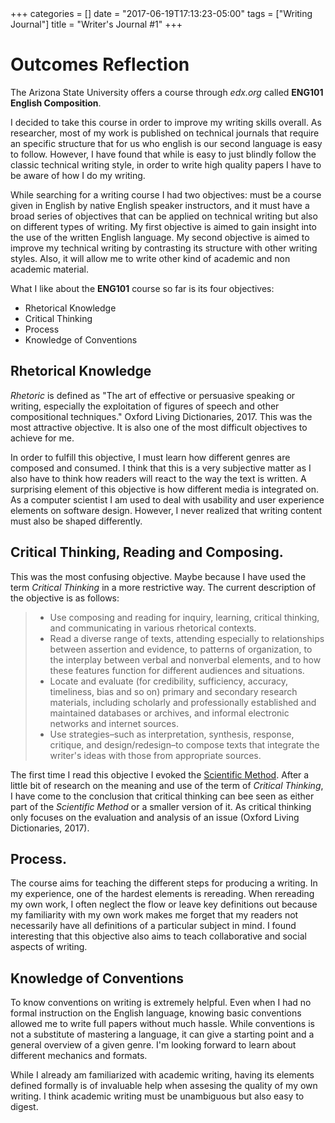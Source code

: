 #+begin_export html
+++
categories = []
date = "2017-06-19T17:13:23-05:00"
tags = ["Writing Journal"]
title = "Writer's Journal #1"

+++
#+end_export

* Outcomes Reflection
  The Arizona State University offers a course through [[edx.org]] called *ENG101
  English Composition*.
  
  I decided to take this course in order to improve my writing skills overall.
  As researcher, most of my work is published on technical journals that require
  an specific structure that for us who english is our second language is easy
  to follow. However, I have found that while is easy to just blindly follow the
  classic technical writing style, in order to write high quality papers I have
  to be aware of how I do my writing.

  While searching for a writing course I had two objectives: must be a course
  given in English by native English speaker instructors, and it must have a
  broad series of objectives that can be applied on technical writing but also
  on different types of writing. My first objective is aimed to gain insight
  into the use of the written English language. My second objective is aimed to
  improve my technical writing by contrasting its structure with other writing
  styles. Also, it will allow me to write other kind of academic and non
  academic material.
  
  What I like about the *ENG101* course so far is its four objectives:
  + Rhetorical Knowledge
  + Critical Thinking
  + Process
  + Knowledge of Conventions
  
** Rhetorical Knowledge
   /Rhetoric/ is defined as "The art of effective or persuasive speaking or
   writing, especially the exploitation of figures of speech and other
   compositional techniques." Oxford Living Dictionaries, 2017. This was the
   most attractive objective. It is also one of the most difficult objectives to
   achieve for me.

   In order to fulfill this objective, I must learn how different genres are
   composed and consumed. I think that this is a very subjective matter as I
   also have to think how readers will react to the way the text is written. A
   surprising element of this objective is how different media is integrated
   on. As a computer scientist I am used to deal with usability and user
   experience elements on software design. However, I never realized that
   writing content must also be shaped differently.

** Critical Thinking, Reading and Composing.
   This was the most confusing objective. Maybe because I have used the term
   /Critical Thinking/ in a more restrictive way. The current description
   of the objective is as follows:

   #+begin_quote
   + Use composing and reading for inquiry, learning, critical thinking, and 
     communicating in various rhetorical contexts.
   + Read a diverse range of texts, attending especially to relationships 
     between assertion and evidence, to patterns of organization, to the 
     interplay between verbal and nonverbal elements, and to how these features 
     function for different audiences and situations.
   + Locate and evaluate (for credibility, sufficiency, accuracy, timeliness, 
     bias and so on) primary and secondary research materials, including 
     scholarly and professionally established and maintained databases or 
     archives, and informal electronic networks and internet sources.
   + Use strategies--such as interpretation, synthesis, response, critique, and 
     design/redesign--to compose texts that integrate the writer's ideas with 
     those from appropriate sources.
   #+end_quote

   The first time I read this objective I evoked the [[https://en.wikipedia.org/wiki/Scientific_method][Scientific Method]]. After a
   little bit of research on the meaning and use of the term of /Critical
   Thinking/, I have come to the conclusion that critical thinking can bee seen
   as either part of the /Scientific Method/ or a smaller version of it. As
   critical thinking only focuses on the evaluation and analysis of an issue
   (Oxford Living Dictionaries, 2017).

** Process.
   The course aims for teaching the different steps for producing a writing. In
   my experience, one of the hardest elements is rereading. When rereading my
   own work, I often neglect the flow or leave key definitions out because my
   familiarity with my own work makes me forget that my readers not necessarily
   have all definitions of a particular subject in mind. I found interesting
   that this objective also aims to teach collaborative and social aspects of
   writing.

** Knowledge of Conventions
   To know conventions on writing is extremely helpful. Even when I had no
   formal instruction on the English language, knowing basic conventions allowed
   me to write full papers without much hassle. While conventions is not a
   substitute of mastering a language, it can give a starting point and a
   general overview of a given genre. I'm looking forward to learn about
   different mechanics and formats.
   
While I already am familiarized with academic writing, having its elements defined
formally is of invaluable help when assesing the quality of my own writing. I think
academic writing must be unambiguous but also easy to digest.
